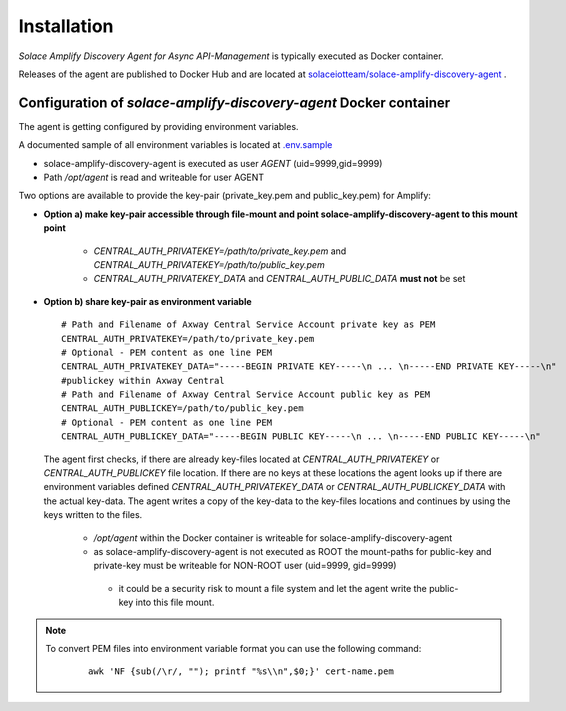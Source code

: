 Installation
============


*Solace Amplify Discovery Agent for Async API-Management* is typically executed as Docker container.

Releases of the agent are published to Docker Hub and are located at `solaceiotteam/solace-amplify-discovery-agent <https://hub.docker.com/repository/docker/solaceiotteam/solace-amplify-discovery-agent>`_ .


Configuration of `solace-amplify-discovery-agent` Docker container
++++++++++++++++++++++++++++++++++++++++++++++++++++++++++++++++++

The agent is getting configured by providing environment variables.

A documented sample of all environment variables is located at `.env.sample <https://github.com/solace-iot-team/solace-amplify-discovery-agent/tree/main/sample>`_

* solace-amplify-discovery-agent is executed as user `AGENT` (uid=9999,gid=9999)
* Path `/opt/agent` is read and writeable for user AGENT

Two options are available to provide the key-pair (private_key.pem and public_key.pem) for Amplify:

* **Option a) make key-pair accessible through file-mount and point solace-amplify-discovery-agent to this mount point**

    * `CENTRAL_AUTH_PRIVATEKEY=/path/to/private_key.pem` and `CENTRAL_AUTH_PRIVATEKEY=/path/to/public_key.pem`

    * `CENTRAL_AUTH_PRIVATEKEY_DATA` and `CENTRAL_AUTH_PUBLIC_DATA` **must not** be set

* **Option b) share key-pair as environment variable**

  ::

    # Path and Filename of Axway Central Service Account private key as PEM
    CENTRAL_AUTH_PRIVATEKEY=/path/to/private_key.pem
    # Optional - PEM content as one line PEM
    CENTRAL_AUTH_PRIVATEKEY_DATA="-----BEGIN PRIVATE KEY-----\n ... \n-----END PRIVATE KEY-----\n"
    #publickey within Axway Central
    # Path and Filename of Axway Central Service Account public key as PEM
    CENTRAL_AUTH_PUBLICKEY=/path/to/public_key.pem
    # Optional - PEM content as one line PEM
    CENTRAL_AUTH_PUBLICKEY_DATA="-----BEGIN PUBLIC KEY-----\n ... \n-----END PUBLIC KEY-----\n"

  The agent first checks, if there are already key-files located at `CENTRAL_AUTH_PRIVATEKEY` or `CENTRAL_AUTH_PUBLICKEY` file location. If there are no keys at these
  locations the agent looks up if there are environment variables defined `CENTRAL_AUTH_PRIVATEKEY_DATA` or `CENTRAL_AUTH_PUBLICKEY_DATA` with the actual key-data.
  The agent writes a copy of the key-data to the key-files locations and continues by using the keys written to the files.

    * `/opt/agent` within the Docker container is writeable for solace-amplify-discovery-agent

    *  as solace-amplify-discovery-agent is not executed as ROOT the mount-paths for public-key and private-key must be writeable for NON-ROOT user (uid=9999, gid=9999)

      * it could be a security risk to mount a file system and let the agent write the public-key into this file mount.

.. note::
   To convert PEM files into environment variable format you can use the following command:
    ::

       awk 'NF {sub(/\r/, ""); printf "%s\\n",$0;}' cert-name.pem




